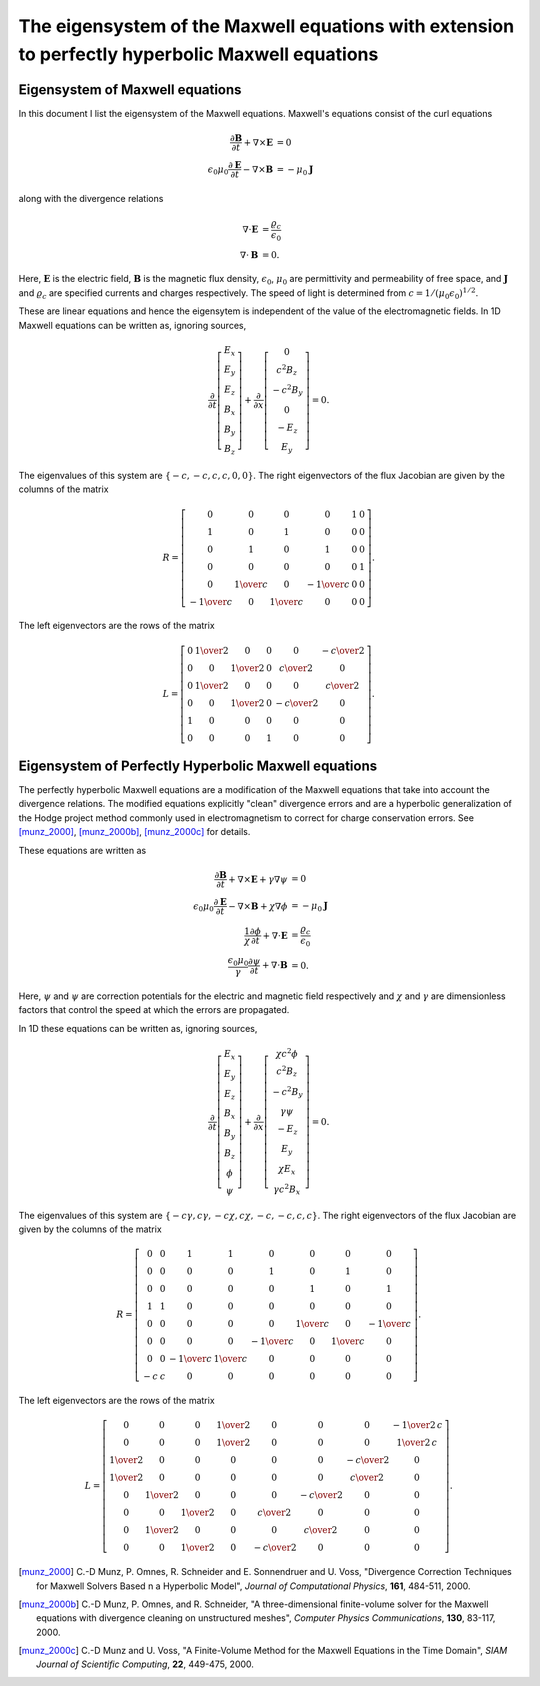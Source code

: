 .. _devEigenSysMaxwell:

The eigensystem of the Maxwell equations with extension to perfectly hyperbolic Maxwell equations
=================================================================================================

Eigensystem of Maxwell equations
--------------------------------

In this document I list the eigensystem of the Maxwell
equations. Maxwell's equations consist of the curl equations

.. math::

  \frac{\partial \mathbf{B}}{\partial t} + \nabla\times\mathbf{E} &= 0 \\
  \epsilon_0\mu_0\frac{\partial \mathbf{E}}{\partial t} -
  \nabla\times\mathbf{B} &= -\mu_0\mathbf{J}

along with the divergence relations

.. math::

  \nabla\cdot\mathbf{E} &= \frac{\varrho_c}{\epsilon_0} \\
  \nabla\cdot\mathbf{B} &= 0.

Here, :math:`\mathbf{E}` is the electric field, :math:`\mathbf{B}` is
the magnetic flux density, :math:`\epsilon_0`, :math:`\mu_0` are
permittivity and permeability of free space, and :math:`\mathbf{J}`
and :math:`\varrho_c` are specified currents and charges
respectively. The speed of light is determined from
:math:`c=1/(\mu_0\epsilon_0)^{1/2}`.

These are linear equations and hence the eigensytem is independent of
the value of the electromagnetic fields. In 1D Maxwell equations can
be written as, ignoring sources,

.. math::

  \frac{\partial }{\partial t}
  \left[
    \begin{matrix}
      E_x \\
      E_y \\
      E_z \\
      B_x \\
      B_y \\
      B_z
    \end{matrix}
  \right]
  +
  \frac{\partial }{\partial x}
  \left[
    \begin{matrix}
      0 \\
      c^2B_z \\
      -c^2B_y \\
      0 \\
      -E_z \\
      E_y
    \end{matrix}
  \right]
  =
  0.

The eigenvalues of this system are :math:`\{-c,-c,c,c,0,0\}`. The
right eigenvectors of the flux Jacobian are given by the columns of
the matrix

.. math::

  R
  =
  \left[
    \begin{matrix}
    0&0&0&0&1&0 \\ 
    1&0&1&0&0&0 \\ 
    0&1&0&1&0&0 \\ 
    0&0&0&0&0&1 \\ 
    0&{{1}\over{c}}&0&-{{1}\over{c}}&0&0 \\ 
    -{{1}\over{c}}&0&{{1}\over{c}}&0&0&0
    \end{matrix}
  \right].

The left eigenvectors are the rows of the matrix

.. math::

  L
  =
  \left[
    \begin{matrix}
    0&{{1}\over{2}}&0&0&0&-{{c}\over{2}} \\
    0&0&{{1}\over{2}}&0&{{c}\over{2}}&0 \\
    0&{{1}\over{2}}&0&0&0&{{c}\over{2}} \\ 
    0&0&{{1}\over{2}}&0&-{{c}\over{2}}&0 \\
    1&0&0&0&0&0 \\ 
    0&0&0&1&0&0
    \end{matrix}
  \right].

Eigensystem of Perfectly Hyperbolic Maxwell equations
-----------------------------------------------------

The perfectly hyperbolic Maxwell equations are a modification of the
Maxwell equations that take into account the divergence relations. The
modified equations explicitly "clean" divergence errors and are a
hyperbolic generalization of the Hodge project method commonly used in
electromagnetism to correct for charge conservation errors. See
[munz_2000]_, [munz_2000b]_, [munz_2000c]_ for details.

These equations are written as

.. math::

  \frac{\partial \mathbf{B}}{\partial t} + \nabla\times\mathbf{E} +
  \gamma \nabla\psi
  &= 0 \\
  \epsilon_0\mu_0\frac{\partial \mathbf{E}}{\partial t} -
  \nabla\times\mathbf{B} +     \chi \nabla \phi
  &= -\mu_0\mathbf{J} \\
  \frac{1}{\chi}\frac{\partial \phi}{\partial t} + \nabla\cdot\mathbf{E} 
  &= \frac{\varrho_c}{\epsilon_0} \\
  \frac{\epsilon_0\mu_0}{\gamma}\frac{\partial \psi}{\partial t} + \nabla\cdot\mathbf{B} 
  &= 0.

Here, :math:`\psi` and :math:`\psi` are correction potentials for the
electric and magnetic field respectively and :math:`\chi` and
:math:`\gamma` are dimensionless factors that control the speed at
which the errors are propagated.

In 1D these equations can be written as, ignoring sources,

.. math::

  \frac{\partial }{\partial t}
  \left[
    \begin{matrix}
      E_x \\
      E_y \\
      E_z \\
      B_x \\
      B_y \\
      B_z \\
      \phi \\
      \psi
    \end{matrix}
  \right]
  +
  \frac{\partial}{\partial x}
  \left[
    \begin{matrix}
      \chi c^2 \phi \\
      c^2B_z \\
      -c^2B_y \\
      \gamma \psi \\
      -E_z \\
      E_y \\
      \chi E_x \\
      \gamma c^2B_x
    \end{matrix}
  \right]
  =
  0.

The eigenvalues of this system are :math:`\{-c\gamma, c\gamma, -c\chi,
c\chi, -c, -c, c, c\}`. The right eigenvectors of the flux Jacobian
are given by the columns of the matrix

.. math::
  R
  =
  \left[
    \begin{matrix}
    0&0&1&1&0&0&0&0 \\
    0&0&0&0&1&0&1&0 \\
    0&0&0&0&0&1&0&1 \\
    1&1&0&0&0&0&0&0 \\
    0&0&0&0&0&{{1}\over{c}}&0&-{{1}\over{c}} \\
    0&0&0&0&-{{1}\over{c}}&0&{{1}\over{c}}&0 \\
    0&0&-{{1}\over{c}}&{{1}\over{c}}&0&0&0&0 \\
    -c&c&0&0&0&0&0&0
    \end{matrix}
  \right].

The left eigenvectors are the rows of the matrix

.. math::
  L
  =
  \left[
    \begin{matrix}
    0&0&0&{{1}\over{2}}&0&0&0&-{{1}\over{2\,c}} \\ 
    0&0&0&{{1}\over{2}}&0&0&0&{{1}\over{2\,c}} \\ 
    {{1}\over{2}}&0&0&0&0&0&-{{c}\over{2}}&0 \\ 
    {{1}\over{2}}&0&0&0&0&0&{{c}\over{2}}&0 \\ 
    0&{{1}\over{2}}&0&0&0&-{{c}\over{2}}&0&0 \\ 
    0&0&{{1}\over{2}}&0&{{c}\over{2}}&0&0&0 \\
    0&{{1}\over{2}}&0&0&0&{{c}\over{2}}&0&0 \\ 
    0&0&{{1}\over{2}}&0&-{{c}\over{2}}&0&0&0
    \end{matrix}
  \right].

.. [munz_2000] C.-D Munz, P. Omnes, R. Schneider and E. Sonnendruer
   and U. Voss, "Divergence Correction Techniques for Maxwell Solvers
   Based n a Hyperbolic Model", *Journal of Computational Physics*,
   **161**, 484-511, 2000.

.. [munz_2000b] C.-D Munz, P. Omnes, and R. Schneider, "A
   three-dimensional finite-volume solver for the Maxwell equations
   with divergence cleaning on unstructured meshes", *Computer Physics
   Communications*, **130**, 83-117, 2000.

.. [munz_2000c] C.-D Munz and U. Voss, "A Finite-Volume Method for the
   Maxwell Equations in the Time Domain", *SIAM Journal of Scientific
   Computing*, **22**, 449-475, 2000.
